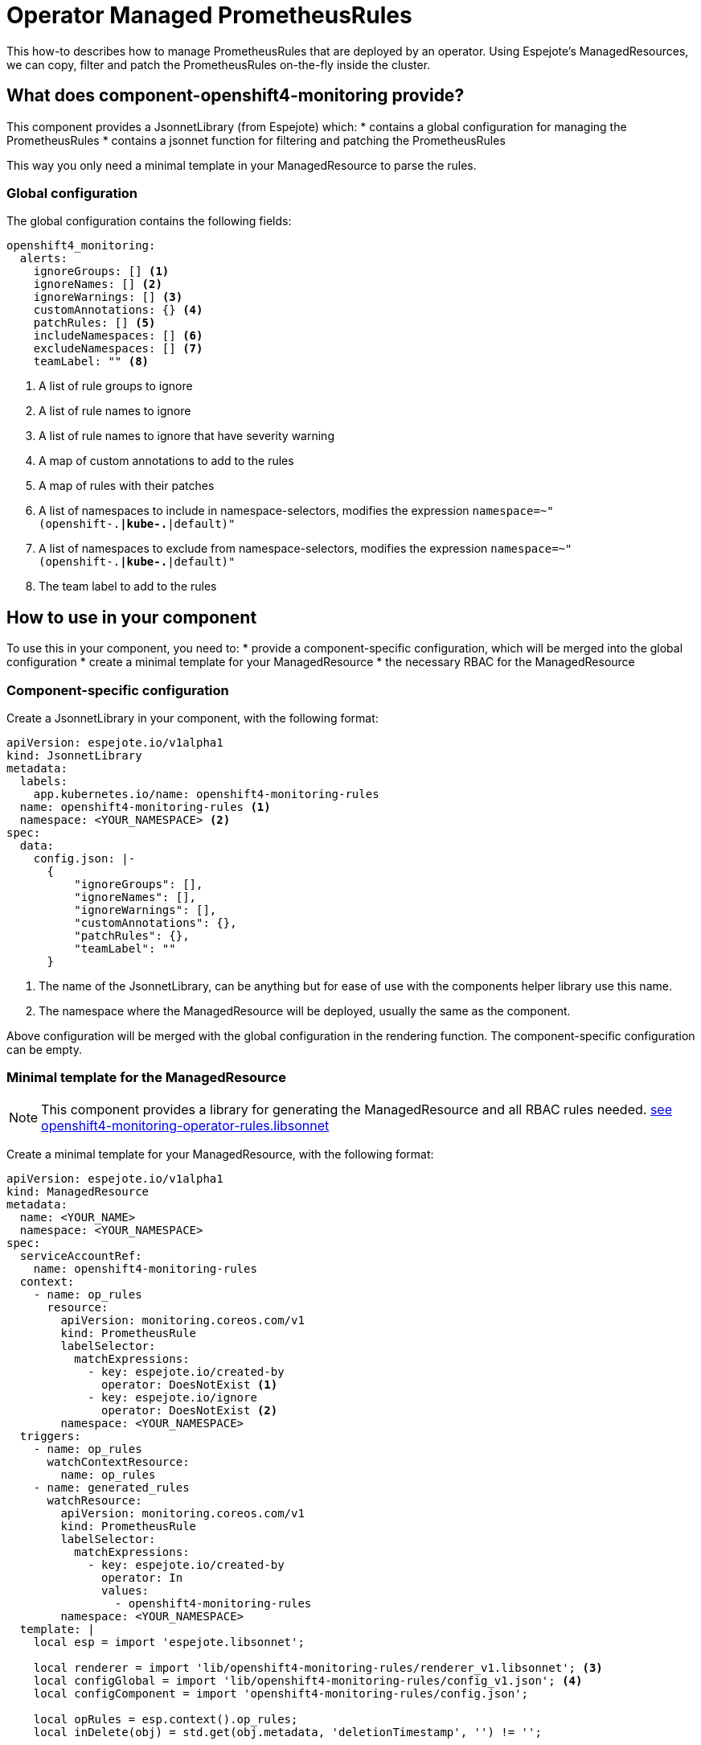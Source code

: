 = Operator Managed PrometheusRules

This how-to describes how to manage PrometheusRules that are deployed by an operator.
Using Espejote's ManagedResources, we can copy, filter and patch the PrometheusRules on-the-fly inside the cluster.

== What does component-openshift4-monitoring provide?

This component provides a JsonnetLibrary (from Espejote) which:
* contains a global configuration for managing the PrometheusRules
* contains a jsonnet function for filtering and patching the PrometheusRules

This way you only need a minimal template in your ManagedResource to parse the rules.

=== Global configuration

The global configuration contains the following fields:
[source,yaml]
----
openshift4_monitoring:
  alerts:
    ignoreGroups: [] <1>
    ignoreNames: [] <2>
    ignoreWarnings: [] <3>
    customAnnotations: {} <4>
    patchRules: [] <5>
    includeNamespaces: [] <6>
    excludeNamespaces: [] <7>
    teamLabel: "" <8>
----
<1> A list of rule groups to ignore
<2> A list of rule names to ignore
<3> A list of rule names to ignore that have severity warning
<4> A map of custom annotations to add to the rules
<5> A map of rules with their patches
<6> A list of namespaces to include in namespace-selectors, modifies the expression `namespace=~"(openshift-.*|kube-.*|default)"`
<7> A list of namespaces to exclude from namespace-selectors, modifies the expression `namespace=~"(openshift-.*|kube-.*|default)"`
<8> The team label to add to the rules

== How to use in your component

To use this in your component, you need to:
* provide a component-specific configuration, which will be merged into the global configuration
* create a minimal template for your ManagedResource
* the necessary RBAC for the ManagedResource

=== Component-specific configuration

Create a JsonnetLibrary in your component, with the following format:
[source,yaml]
----
apiVersion: espejote.io/v1alpha1
kind: JsonnetLibrary
metadata:
  labels:
    app.kubernetes.io/name: openshift4-monitoring-rules
  name: openshift4-monitoring-rules <1>
  namespace: <YOUR_NAMESPACE> <2>
spec:
  data:
    config.json: |-
      {
          "ignoreGroups": [],
          "ignoreNames": [],
          "ignoreWarnings": [],
          "customAnnotations": {},
          "patchRules": {},
          "teamLabel": ""
      }
----
<1> The name of the JsonnetLibrary, can be anything but for ease of use with the components helper library use this name.
<2> The namespace where the ManagedResource will be deployed, usually the same as the component.

Above configuration will be merged with the global configuration in the rendering function.
The component-specific configuration can be empty.

=== Minimal template for the ManagedResource

[NOTE]
====
This component provides a library for generating the ManagedResource and all RBAC rules needed.
https://github.com/appuio/component-openshift4-monitoring/blob/master/lib/openshift4-monitoring-operator-rules.libsonnet[see openshift4-monitoring-operator-rules.libsonnet]
====

Create a minimal template for your ManagedResource, with the following format:
[source,yaml]
----
apiVersion: espejote.io/v1alpha1
kind: ManagedResource
metadata:
  name: <YOUR_NAME>
  namespace: <YOUR_NAMESPACE>
spec:
  serviceAccountRef:
    name: openshift4-monitoring-rules
  context:
    - name: op_rules
      resource:
        apiVersion: monitoring.coreos.com/v1
        kind: PrometheusRule
        labelSelector:
          matchExpressions:
            - key: espejote.io/created-by
              operator: DoesNotExist <1>
            - key: espejote.io/ignore
              operator: DoesNotExist <2>
        namespace: <YOUR_NAMESPACE>
  triggers:
    - name: op_rules
      watchContextResource:
        name: op_rules
    - name: generated_rules
      watchResource:
        apiVersion: monitoring.coreos.com/v1
        kind: PrometheusRule
        labelSelector:
          matchExpressions:
            - key: espejote.io/created-by
              operator: In
              values:
                - openshift4-monitoring-rules
        namespace: <YOUR_NAMESPACE>
  template: |
    local esp = import 'espejote.libsonnet';

    local renderer = import 'lib/openshift4-monitoring-rules/renderer_v1.libsonnet'; <3>
    local configGlobal = import 'lib/openshift4-monitoring-rules/config_v1.json'; <4>
    local configComponent = import 'openshift4-monitoring-rules/config.json';

    local opRules = esp.context().op_rules;
    local inDelete(obj) = std.get(obj.metadata, 'deletionTimestamp', '') != '';

    if std.member([ 'op_rules', 'generated_rules' ], esp.triggerName) then
      // if the trigger is 'op_rules' or 'generated_rules', render single op_rule
      local trigger = esp.triggerData();
      local or = if esp.triggerName == 'op_rules' then
        trigger.resource
      else
        local cand = std.filter(function(r) r.metadata.name == trigger.resource.metadata.ownerReferences[0].name, opRules);
        if std.length(cand) > 0 then cand[0];

      if trigger != null && !inDelete(trigger) && or != null && !inDelete(or) then [
        renderer.process(or, configGlobal, configComponent)
      ]
    else [
      // if the trigger is not 'op_rules' or 'generated_rules', render all op_rules
      renderer.process(or, configGlobal, configComponent),
      for or in opRules
      if !inDelete(or)
    ]
----
<1> Ignore PrometheusRules that are created by this ManagedResource
<2> Ignore PrometheusRules that have the espejote.io/ignore label
<3> The renderer is versioned, currently v1 is available
<4> The global configuration is versioned, currently v1 is available
